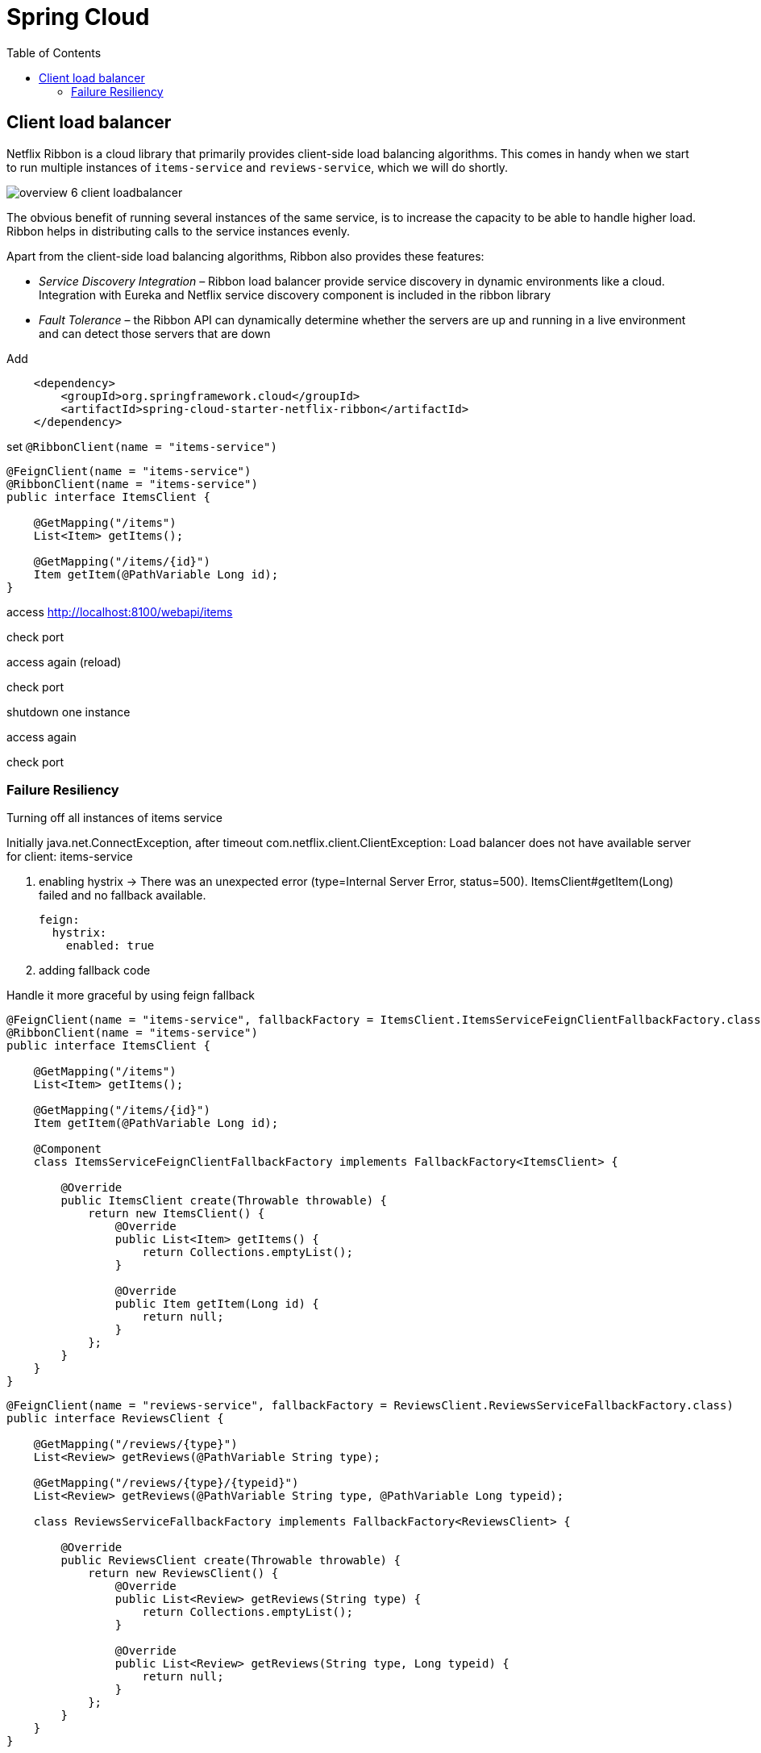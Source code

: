 = Spring Cloud
:toc: left
:imagesdir: images

ifdef::env-github[]
:tip-caption: :bulb:
:note-caption: :information_source:
:important-caption: :heavy_exclamation_mark:
:caution-caption: :fire:
:warning-caption: :warning:
endif::[]

== Client load balancer

Netflix Ribbon is a cloud library that primarily provides client-side load balancing algorithms. This comes in handy when we start to run multiple instances of `items-service` and `reviews-service`, which we will do shortly.

image::overview-6-client-loadbalancer.png[]

The obvious benefit of running several instances of the same service, is to increase the capacity to be able to handle higher load. Ribbon helps in distributing calls to the service instances evenly.

Apart from the client-side load balancing algorithms, Ribbon also provides these features:

* _Service Discovery Integration_ – Ribbon load balancer provide service discovery in dynamic environments like a cloud. Integration with Eureka and Netflix service discovery component is included in the ribbon library

* _Fault Tolerance_ – the Ribbon API can dynamically determine whether the servers are up and running in a live environment and can detect those servers that are down

Add
[source,xml]
----
    <dependency>
        <groupId>org.springframework.cloud</groupId>
        <artifactId>spring-cloud-starter-netflix-ribbon</artifactId>
    </dependency>
----

set `@RibbonClient(name = "items-service")`

[source,java]
----
@FeignClient(name = "items-service")
@RibbonClient(name = "items-service")
public interface ItemsClient {

    @GetMapping("/items")
    List<Item> getItems();

    @GetMapping("/items/{id}")
    Item getItem(@PathVariable Long id);
}
----

access http://localhost:8100/webapi/items

check port

access again (reload)

check port

shutdown one instance

access again

check port

=== Failure Resiliency

Turning off all instances of items service

Initially java.net.ConnectException, after timeout com.netflix.client.ClientException: Load balancer does not have available server for client: items-service

. enabling hystrix -> There was an unexpected error (type=Internal Server Error, status=500).
ItemsClient#getItem(Long) failed and no fallback available.
+
[source,yml]
----
feign:
  hystrix:
    enabled: true
----

. adding fallback code

Handle it more graceful by using feign fallback

[source,java]
----
@FeignClient(name = "items-service", fallbackFactory = ItemsClient.ItemsServiceFeignClientFallbackFactory.class)
@RibbonClient(name = "items-service")
public interface ItemsClient {

    @GetMapping("/items")
    List<Item> getItems();

    @GetMapping("/items/{id}")
    Item getItem(@PathVariable Long id);

    @Component
    class ItemsServiceFeignClientFallbackFactory implements FallbackFactory<ItemsClient> {

        @Override
        public ItemsClient create(Throwable throwable) {
            return new ItemsClient() {
                @Override
                public List<Item> getItems() {
                    return Collections.emptyList();
                }

                @Override
                public Item getItem(Long id) {
                    return null;
                }
            };
        }
    }
}
----

[source,java]
----
@FeignClient(name = "reviews-service", fallbackFactory = ReviewsClient.ReviewsServiceFallbackFactory.class)
public interface ReviewsClient {

    @GetMapping("/reviews/{type}")
    List<Review> getReviews(@PathVariable String type);

    @GetMapping("/reviews/{type}/{typeid}")
    List<Review> getReviews(@PathVariable String type, @PathVariable Long typeid);

    class ReviewsServiceFallbackFactory implements FallbackFactory<ReviewsClient> {

        @Override
        public ReviewsClient create(Throwable throwable) {
            return new ReviewsClient() {
                @Override
                public List<Review> getReviews(String type) {
                    return Collections.emptyList();
                }

                @Override
                public List<Review> getReviews(String type, Long typeid) {
                    return null;
                }
            };
        }
    }
}
----

return 200 and empty values

Turn on services again - will eventually show up again

Hystrix?


<<microservices-7.adoc#,Nextup: Gateway>>

